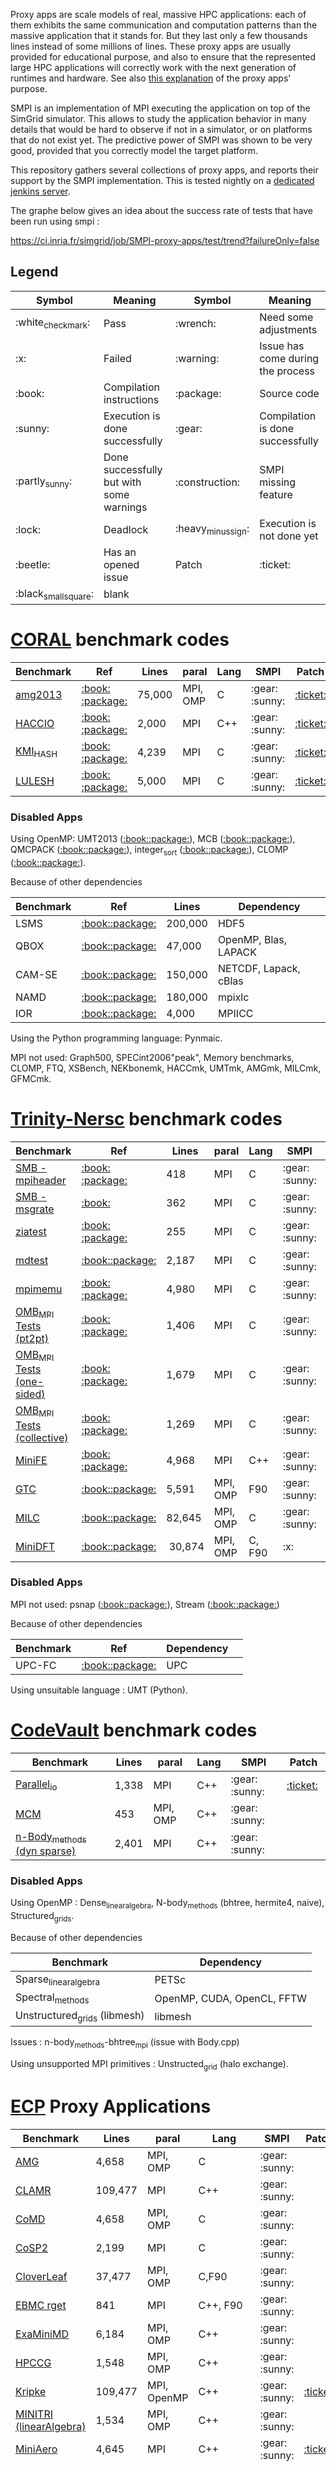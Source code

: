 # SMPI-benchmarks

Proxy apps are scale models of real, massive HPC applications: each of
them exhibits the same communication and computation patterns than the
massive application that it stands for. But they last only a few
thousands lines instead of some millions of lines. These proxy
apps are usually provided for educational purpose, and also to ensure
that the represented large HPC applications will correctly work with
the next generation of runtimes and hardware. See also
[[http://lightsighter.org/posts/miniappredicament.html][this
explanation]] of the proxy apps' purpose.

SMPI is an implementation of MPI executing the application on top of
the SimGrid simulator. This allows to study the application behavior
in many details that would be hard to observe if not in a simulator,
or on platforms that do not exist yet. The predictive power of SMPI
was shown to be very good, provided that you correctly model the
target platform.

This repository gathers several collections of proxy apps, and reports
their support by the SMPI implementation. This is tested nightly on a
[[https://ci.inria.fr/simgrid/job/SMPI-proxy-apps/][dedicated jenkins server]].

The graphe below gives an idea about the success rate of tests that have been run using smpi : 

[[https://ci.inria.fr/simgrid/job/SMPI-proxy-apps/test/trend?failureOnly=false]]

** Legend 
| Symbol  | Meaning | Symbol | Meaning |
|---------+---------+--------+---------|
| :white_check_mark: | Pass | :wrench: | Need some adjustments |
| :x: | Failed | :warning: | Issue has come during the process |
| :book: | Compilation instructions | :package: | Source code |
| :sunny: | Execution is done successfully | :gear: | Compilation is done successfully |
| :partly_sunny: | Done successfully but with some warnings | :construction: |  SMPI missing feature |
| :lock: | Deadlock | :heavy_minus_sign: | Execution is not done yet |
| :beetle: | Has an opened issue | Patch | :ticket: |
|  :black_small_square: | blank |  |  |

* [[https://asc.llnl.gov/CORAL-benchmarks/][CORAL]] benchmark codes 
| Benchmark  | Ref | Lines | paral | Lang | SMPI | Patch |
|------------+-----+-------+-------+------+------|-------|
| [[https://github.com/simgrid/SMPI-proxy-apps/blob/master/Coral.org#amg2013][amg2013]] | [[https://asc.llnl.gov/CORAL-benchmarks/Summaries/AMG2013_Summary_v2.3.pdf][:book:]] [[https://asc.llnl.gov/CORAL-benchmarks/Throughput/amg20130624.tgz][:package:]] | 75,000 | MPI, OMP | C | :gear: :sunny: | [[https://github.com/simgrid/SMPI-proxy-apps/blob/master/src/Coral/AMG2013/patch_AMG2013.diff][:ticket:]] |
| [[https://github.com/simgrid/SMPI-proxy-apps/blob/master/Coral.org#hacc_io][HACCIO]] | [[https://asc.llnl.gov/CORAL-benchmarks/Summaries/HACC_IO_Summary_v1.0.pdf][:book:]] [[https://asc.llnl.gov/CORAL-benchmarks/Skeleton/HACC_IO.tar.gz][:package:]] | 2,000 | MPI | C++ | :gear: :sunny: | [[https://github.com/simgrid/SMPI-proxy-apps/blob/master/src/Coral/HACC_IO/patch_HACCIO.diff][:ticket:]] |
| [[https://github.com/simgrid/SMPI-proxy-apps/blob/master/Coral.org#kmi_hash][KMI_HASH]] | [[https://asc.llnl.gov/CORAL-benchmarks/Summaries/KMI_Summary_v1.1.pdf][:book:]] [[https://asc.llnl.gov/CORAL-benchmarks/Datacentric/KMI_HASH_CORAL.tar.gz][:package:]]| 4,239 | MPI | C | :gear: :sunny: | [[https://github.com/simgrid/SMPI-proxy-apps/tree/master/src/Coral/kmi_hash][:ticket:]] |
| [[https://github.com/simgrid/SMPI-proxy-apps/blob/master/Coral.org#lulesh][LULESH]] | [[https://asc.llnl.gov/CORAL-benchmarks/Summaries/LULESH_Summary_v1.pdf][:book:]] [[https://asc.llnl.gov/CORAL-benchmarks/Throughput/lulesh2.0.3.tgz][:package:]]| 5,000 | MPI | C | :gear: :sunny: | [[https://github.com/simgrid/SMPI-proxy-apps/blob/master/src/Coral/Lulesh/patch_lulesh.diff][:ticket:]]

*** Disabled Apps
Using OpenMP: UMT2013 ([[https://asc.llnl.gov/CORAL-benchmarks/Summaries/UMT2013_Summary_v1.2.pdf][:book:]][[https://asc.llnl.gov/CORAL-benchmarks/Throughput/UMT2013-20140204.tar.gz][:package:]]), MCB ([[https://asc.llnl.gov/CORAL-benchmarks/Summaries/MCB_Summary_v1.1.pdf][:book:]][[https://asc.llnl.gov/CORAL-benchmarks/Throughput/mcb-20130723.tar.gz][:package:]]), QMCPACK ([[https://asc.llnl.gov/CORAL-benchmarks/Summaries/QMCPACK_Summary_v1.2.pdf][:book:]][[https://asc.llnl.gov/CORAL-benchmarks/Throughput/qmcpack-coral20131203.tar.gz][:package:]]), integer_sort ([[https://asc.llnl.gov/CORAL-benchmarks/Summaries/BigSort_Summary_v1.1.pdf][:book:]][[https://asc.llnl.gov/CORAL-benchmarks/Datacentric/BigSort-20130808.tar.bz2][:package:]]),
CLOMP ([[https://asc.llnl.gov/CORAL-benchmarks/Summaries/CLOMP_Summary_v1.2.pdf][:book:]][[https://asc.llnl.gov/CORAL-benchmarks/Skeleton/clomp_v1.2.tar.gz][:package:]]).

Because of other dependencies
| Benchmark | Ref | Lines | Dependency |
|-----------|-----|-------|------------|
| LSMS | [[https://asc.llnl.gov/CORAL-benchmarks/Summaries/LSMS_Summary_v1.1.pdf][:book:]][[https://asc.llnl.gov/CORAL-benchmarks/Science/LSMS_3_rev237.tar.bz2][:package:]] | 200,000 |  HDF5 |
| QBOX | [[https://asc.llnl.gov/CORAL-benchmarks/Summaries/QBox_Summary_v1.2.pdf][:book:]][[https://asc.llnl.gov/CORAL-benchmarks/Science/qball_r140b.tgz][:package:]] | 47,000 |OpenMP, Blas, LAPACK | 
| CAM-SE | [[https://asc.llnl.gov/CORAL-benchmarks/Summaries/CAMSE_Summary_v1.1.pdf][:book:]][[https://asc.llnl.gov/CORAL-benchmarks/Throughput/homme1_3_6_mira_2.tgz][:package:]] | 150,000 | NETCDF, Lapack, cBlas |
| NAMD | [[https://asc.llnl.gov/CORAL-benchmarks/Summaries/NAMD_Summary_v1.0.pdf][:book:]][[https://asc.llnl.gov/CORAL-benchmarks/Throughput/namd-src.tar.gz][:package:]] | 180,000 | mpixlc |
| IOR | [[https://asc.llnl.gov/CORAL-benchmarks/Summaries/IOR_Summary_v1.0.pdf][:book:]][[https://asc.llnl.gov/CORAL-benchmarks/Skeleton/IOR.CORAL.1.tar.gz][:package:]] | 4,000 | MPIICC |

Using the Python programming language: Pynmaic.

MPI not used: Graph500, SPECint2006"peak", Memory benchmarks, CLOMP, FTQ, XSBench, NEKbonemk, HACCmk, UMTmk, AMGmk, MILCmk, GFMCmk.

* [[http://www.nersc.gov/users/computational-systems/cori/nersc-8-procurement/trinity-nersc-8-rfp/nersc-8-trinity-benchmarks/][Trinity-Nersc]] benchmark codes
| Benchmark  | Ref | Lines | paral | Lang | SMPI | Patch |
|------------+-----+-------+-------+------+------|-------|
| [[https://github.com/simgrid/SMPI-proxy-apps/blob/master/Trinity-Nersc.org#smb_mpioverheader][SMB - mpiheader]] | [[http://www.nersc.gov/users/computational-systems/cori/nersc-8-procurement/trinity-nersc-8-rfp/nersc-8-trinity-benchmarks/smb/][:book:]] [[http://www.nersc.gov/assets/Trinity--NERSC-8-RFP/Benchmarks/Jan9/smb1.0-1.tar][:package:]] | 418 | MPI | C  | :gear: :sunny: | [[https://github.com/simgrid/SMPI-proxy-apps/tree/master/src/Trinity-Nersc/smb/mpi_overhead][:ticket:]] |
| [[https://github.com/simgrid/SMPI-proxy-apps/blob/master/Trinity-Nersc.org#smb_msgrate][SMB - msgrate]] | [[http://www.nersc.gov/users/computational-systems/cori/nersc-8-procurement/trinity-nersc-8-rfp/nersc-8-trinity-benchmarks/smb/][:book:]] | 362 | MPI | C | :gear: :sunny: | [[https://github.com/simgrid/SMPI-proxy-apps/blob/master/src/Trinity-Nersc/smb/msgrate/patch_MsgrateMakefile.diff][:ticket:]] |
| [[https://github.com/simgrid/SMPI-proxy-apps/blob/master/Trinity-Nersc.org#ziatest][ziatest]] | [[http://www.nersc.gov/users/computational-systems/cori/nersc-8-procurement/trinity-nersc-8-rfp/nersc-8-trinity-benchmarks/ziatest/][:book:]] [[http://www.nersc.gov/assets/Trinity--NERSC-8-RFP/Benchmarks/Jan9/ziatest.tar][:package:]] | 255 | MPI | C | :gear: :sunny: | [[https://github.com/simgrid/SMPI-proxy-apps/tree/master/src/Trinity-Nersc/ziatest][:ticket:]] |
| [[https://github.com/simgrid/SMPI-proxy-apps/blob/master/Trinity-Nersc.org#mdtest][mdtest]] | [[http://www.nersc.gov/users/computational-systems/cori/nersc-8-procurement/trinity-nersc-8-rfp/nersc-8-trinity-benchmarks/mdtest/][:book:]][[http://www.nersc.gov/assets/Trinity--NERSC-8-RFP/Benchmarks/Mar29/mdtest-1.8.4.tar][:package:]] | 2,187 | MPI | C | :gear: :sunny: | [[https://github.com/simgrid/SMPI-proxy-apps/blob/master/src/Trinity-Nersc/mdtest/patch_mdtest.diff][:ticket:]] |
| [[https://github.com/simgrid/SMPI-proxy-apps/blob/master/Trinity-Nersc.org#mpimemu][mpimemu]] | [[http://www.nersc.gov/users/computational-systems/cori/nersc-8-procurement/trinity-nersc-8-rfp/nersc-8-trinity-benchmarks/mpimemu/][:book:]] [[http://www.nersc.gov/assets/Trinity--NERSC-8-RFP/Benchmarks/July5/mpimemu-1.0-rc6July5.tar][:package:]] | 4,980 | MPI | C | :gear: :sunny: | :black_small_square: |
| [[https://github.com/simgrid/SMPI-proxy-apps/blob/master/Trinity-Nersc.org#pt2pt][OMB_MPI Tests (pt2pt)]] | [[http://www.nersc.gov/users/computational-systems/cori/nersc-8-procurement/trinity-nersc-8-rfp/nersc-8-trinity-benchmarks/omb-mpi-tests/][:book:]] [[http://www.nersc.gov/assets/Trinity--NERSC-8-RFP/Benchmarks/July12/osu-micro-benchmarks-3.8-July12.tar][:package:]] | 1,406 | MPI | C | :gear: :sunny: | :black_small_square: |
| [[https://github.com/simgrid/SMPI-proxy-apps/blob/master/Trinity-Nersc.org#one-sided][OMB_MPI Tests (one-sided)]] | [[http://www.nersc.gov/users/computational-systems/cori/nersc-8-procurement/trinity-nersc-8-rfp/nersc-8-trinity-benchmarks/omb-mpi-tests/][:book:]] [[http://www.nersc.gov/assets/Trinity--NERSC-8-RFP/Benchmarks/July12/osu-micro-benchmarks-3.8-July12.tar][:package:]] | 1,679 | MPI | C | :gear: :sunny: | :black_small_square: |
| [[https://github.com/simgrid/SMPI-proxy-apps/blob/master/Trinity-Nersc.org#collective][OMB_MPI Tests (collective)]] | [[http://www.nersc.gov/users/computational-systems/cori/nersc-8-procurement/trinity-nersc-8-rfp/nersc-8-trinity-benchmarks/omb-mpi-tests/][:book:]] [[http://www.nersc.gov/assets/Trinity--NERSC-8-RFP/Benchmarks/July12/osu-micro-benchmarks-3.8-July12.tar][:package:]] | 1,269 | MPI | C | :gear: :sunny: | :black_small_square: |
| [[https://github.com/simgrid/SMPI-proxy-apps/blob/master/Trinity-Nersc.org#minife][MiniFE]] | [[http://www.nersc.gov/users/computational-systems/cori/nersc-8-procurement/trinity-nersc-8-rfp/nersc-8-trinity-benchmarks/minife/][:book:]] [[http://www.nersc.gov/assets/Trinity--NERSC-8-RFP/Benchmarks/Feb22/MiniFE_ref_1.4b.tar][:package:]] | 4,968 | MPI | C++ | :gear: :sunny: | [[https://github.com/simgrid/SMPI-proxy-apps/blob/master/src/Trinity-Nersc/MiniFE/patch_miniFE.diff][:ticket:]] |
| [[https://github.com/simgrid/SMPI-proxy-apps/blob/master/Trinity-Nersc.org#gtc][GTC]] | [[http://www.nersc.gov/users/computational-systems/cori/nersc-8-procurement/trinity-nersc-8-rfp/nersc-8-trinity-benchmarks/gtc/][:book:]][[http://www.nersc.gov/assets/Trinity--NERSC-8-RFP/Benchmarks/May31/TrN8GTCMay30.tar][:package:]] | 5,591 | MPI, OMP | F90 | :gear: :sunny: | [[https://github.com/simgrid/SMPI-proxy-apps/blob/master/src/Trinity-Nersc/GTC/patch_gtc.diff][:ticket:]] |
| [[https://github.com/simgrid/SMPI-proxy-apps/blob/master/Trinity-Nersc.org#milc][MILC]] | [[http://www.nersc.gov/users/computational-systems/cori/nersc-8-procurement/trinity-nersc-8-rfp/nersc-8-trinity-benchmarks/milc/][:book:]][[http://www.nersc.gov/assets/Trinity--NERSC-8-RFP/Benchmarks/May31/TrN8MILC7May30.tar][:package:]] | 82,645 | MPI, OMP | C | :gear: :sunny: | [[https://github.com/simgrid/SMPI-proxy-apps/blob/master/src/Trinity-Nersc/MILC/patch_MILC.diff][:ticket:]]
| [[https://github.com/simgrid/SMPI-proxy-apps/blob/master/Trinity-Nersc.org#minidft][MiniDFT]] | [[http://www.nersc.gov/users/computational-systems/cori/nersc-8-procurement/trinity-nersc-8-rfp/nersc-8-trinity-benchmarks/minidft/][:book:]][[http://qe-forge.org/gf/download/frsrelease/144/456/MiniDFT-1.06.tar.gz][:package:]] | 30,874 | MPI, OMP | C, F90 | :x: | |

*** Disabled Apps
MPI not used: psnap ([[http://www.nersc.gov/users/computational-systems/cori/nersc-8-procurement/trinity-nersc-8-rfp/nersc-8-trinity-benchmarks/psnap/][:book:]][[http://www.nersc.gov/assets/Trinity--NERSC-8-RFP/Benchmarks/June28/psnap-1.2June28.tar][:package:]]), Stream ([[http://www.nersc.gov/users/computational-systems/cori/nersc-8-procurement/trinity-nersc-8-rfp/nersc-8-trinity-benchmarks/stream/][:book:]][[http://www.nersc.gov/assets/Trinity--NERSC-8-RFP/Benchmarks/Jan9/stream.tar][:package:]]) 

Because of other dependencies
| Benchmark | Ref | Dependency |  
|-----------|-----|------------|
| UPC-FC | [[http://www.nersc.gov/users/computational-systems/cori/nersc-8-procurement/trinity-nersc-8-rfp/nersc-8-trinity-benchmarks/npb-upc-ft/][:book:]][[http://www.nersc.gov/assets/Trinity--NERSC-8-RFP/Benchmarks/Jan9/UPC-FT.tar][:package:]] | UPC |

Using unsuitable language : UMT (Python).



* [[https://repository.prace-ri.eu/git/PRACE/CodeVault][CodeVault]] benchmark codes 
| Benchmark  |  Lines | paral | Lang | SMPI | Patch |
|------------+--------+-------+------+------|-------|
| [[https://github.com/simgrid/SMPI-proxy-apps/blob/master/CodeVault.org#parallel_io][Parallel_io]] | 1,338 | MPI | C++ | :gear: :sunny: | [[https://github.com/simgrid/SMPI-proxy-apps/blob/master/src/CodeVault/parallel_io/patch_basicMPIIO.diff][:ticket:]] |
| [[https://github.com/simgrid/SMPI-proxy-apps/blob/master/CodeVault.org#mcm][MCM]] | 453 | MPI, OMP | C++ | :gear: :sunny: | |
| [[https://github.com/simgrid/SMPI-proxy-apps/blob/master/CodeVault.org#dyn-sparse][n-Body_methods (dyn sparse)]] | 2,401 | MPI | C++ | :gear: :sunny: | |

*** Disabled Apps
Using OpenMP : Dense_linear_algebra, N-body_methods (bhtree, hermite4, naive), Structured_grids.

Because of other dependencies
| Benchmark | Dependency |
|-----------|------------|
| Sparse_linear_algebra | PETSc |
| Spectral_methods | OpenMP, CUDA, OpenCL, FFTW |
| Unstructured_grids (libmesh) | libmesh |

Issues : n-body_methods-bhtree_mpi (issue with Body.cpp)

Using unsupported MPI primitives : Unstructed_grid (halo exchange).

* [[https://proxyapps.exascaleproject.org/app/][ECP]] Proxy Applications 
| Benchmark  | Lines | paral | Lang | SMPI | Patch |
|------------+-------+-------+------+------|-------|
| [[https://github.com/simgrid/SMPI-proxy-apps/blob/master/ECP.org#amg][AMG]] | 4,658 | MPI, OMP | C | :gear: :sunny: | |
| [[https://github.com/simgrid/SMPI-proxy-apps/blob/master/ECP.org#clamr][CLAMR]] | 109,477 | MPI | C++ | :gear: :sunny: | |
| [[https://github.com/simgrid/SMPI-proxy-apps/blob/master/ECP.org#comd][CoMD]] | 4,658 | MPI, OMP | C | :gear: :sunny: | |
| [[https://github.com/simgrid/SMPI-proxy-apps/blob/master/ECP.org#cosp2][CoSP2]] | 2,199 | MPI | C | :gear: :sunny: | |
| [[https://github.com/simgrid/SMPI-proxy-apps/blob/master/Mantevo.org#cloverleaf][CloverLeaf]] | 37,477  | MPI, OMP | C,F90 | :gear: :sunny: | |
| [[https://github.com/simgrid/SMPI-proxy-apps/blob/master/ECP.org#ebmc][EBMC rget]] | 841 | MPI | C++, F90 | :gear: :sunny: | |
| [[https://github.com/simgrid/SMPI-proxy-apps/blob/master/ECP.org#examinimd][ExaMiniMD]] | 6,184 | MPI, OMP | C++ | :gear: :sunny: | |
| [[https://github.com/simgrid/SMPI-proxy-apps/blob/master/Mantevo.org#hpccg][HPCCG]] | 1,548 | MPI, OMP | C++ | :gear: :sunny: | |
| [[https://github.com/simgrid/SMPI-proxy-apps/blob/master/ECP.org#kriple][Kripke]] | 109,477 | MPI, OpenMP | C++ | :gear: :sunny: | [[https://github.com/simgrid/SMPI-proxy-apps/blob/master/src/ECP/kripke/patch_kripke.diff][:ticket:]] |
| [[https://github.com/simgrid/SMPI-proxy-apps/blob/master/ECP.org#minitri][MINITRI (linearAlgebra)]] | 1,534 | MPI, OMP | C++ | :gear: :sunny: | |
| [[https://github.com/simgrid/SMPI-proxy-apps/blob/master/ECP.org#miniaero][MiniAero]] | 4,645 | MPI | C++ | :gear: :sunny: | [[https://github.com/simgrid/SMPI-proxy-apps/blob/master/src/ECP/miniAero/patch_makefile.diff][:ticket:]] |
| [[https://github.com/simgrid/SMPI-proxy-apps/blob/master/Mantevo.org#miniamr][MiniAMR]] | 8,329 | MPI | C | :gear: :sunny: | |
| [[https://github.com/simgrid/SMPI-proxy-apps/blob/master/Mantevo.org#minief][MiniFE-evo]] | 19,907 | MPI | C | :gear: :sunny: | |
| [[https://github.com/simgrid/SMPI-proxy-apps/blob/master/Mantevo.org#minismac2d][MiniSMAC2D]] | 8,329  | MPI, OMP | F90 | :gear: :sunny: | |
| [[https://github.com/simgrid/SMPI-proxy-apps/blob/master/Mantevo.org#minixyce][MiniXyce]] | 2,020 | MPI | C++ | :gear: :sunny: | |
| [[https://github.com/simgrid/SMPI-proxy-apps/blob/master/ECP.org#pennant][PENNANT]] | 3,464 | MPI, OMP | C++ | :gear: :sunny: | |
| [[https://github.com/simgrid/SMPI-proxy-apps/blob/master/ECP.org#quicksilver][Quicksilver]] | 9,821 | MPI, OMP | C++ | :gear: :sunny: | |
| [[https://github.com/simgrid/SMPI-proxy-apps/blob/master/ECP.org#simplemoc][SimpleMOC]] | 2,864 | MPI, OMP | C | :gear: :sunny: | |
| [[https://github.com/simgrid/SMPI-proxy-apps/blob/master/ECP.org#swfft][SWFFT]] | 3,827 | MPI, OMP | C++,C,F90 | :gear: :sunny: | [[https://github.com/simgrid/SMPI-proxy-apps/blob/master/src/ECP/FFTW/patch_fftw3.diff][:ticket:]] |
| [[https://github.com/simgrid/SMPI-proxy-apps/blob/master/ECP.org#sw4lite][Sw4lite]] | 48,436 | MPI, OMP | C | :gear: :sunny: | |
| [[https://github.com/simgrid/SMPI-proxy-apps/blob/master/ECP.org#tealeaf][TeaLeaf]] | 5,729 | MPI, OMP | F90 | :gear: :sunny: | [[https://github.com/simgrid/SMPI-proxy-apps/blob/master/src/ECP/TeaLeaf/patch_tealeaf.diff][:ticket:]] |
| [[https://github.com/simgrid/SMPI-proxy-apps/blob/master/ECP.org#vpfft][VPFFT]] | 3,384 | MPI, OMP | C++ | :gear: :sunny: | [[https://github.com/simgrid/SMPI-proxy-apps/blob/master/src/ECP/VPFFT/patch_vpfft.diff][:ticket:]] |
| [[https://github.com/simgrid/SMPI-proxy-apps/blob/master/ECP.org#snbone][SNBONE]] | 5,897 | MPI | F90 | :gear: :sunny: | |

*** Disabled Apps
MPI not used: PathFinder, CoHMM, NuT, LCALS, RSBench. 

Using OpenMP: XSBench, Tycho2, MiniGMG, MiniMD, SNAP, Nekbone, Clover3D.

Because of other dependencies
| Benchmark | Dependency |
|-----------|------------|
| ASPA | HDF5 |
| Laghos  | HYPRE, METIS, MFEM |
| CoGL | CUDA |
| FleCSALE | Exodus, FleCSI, ParMETIS *|
| HPGMG | PETSc, OpenMP |
| MiniGhost | HDF5, H5Part |
| PlasmApp | Tirilinos |

Code source not available: AMR_Exp_Parabolic.

Using unsupported MPI primitives: EBMC (iallgather).

(*) FleCSALE (ProjectLists.txt)

TODO 
RajaPerformanecesuite.